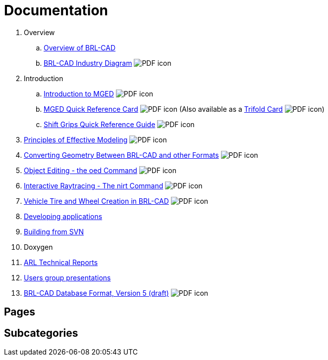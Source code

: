 
= Documentation
:pdf: image:PDF_icon.png[]

. Overview
.. link:Overview.adoc[Overview of BRL-CAD]
.. link:{attachmentsdir}/Industry_Diagram.pdf[BRL-CAD Industry Diagram] {pdf}
. Introduction
.. link:{attachmentsdir}/Introduction_to_MGED.pdf[Introduction to MGED] {pdf}
.. link:{attachmentsdir}/MGED_Quick_Reference_Card.pdf[MGED Quick Reference Card] {pdf} (Also available as a link:{attachmentsdir}/MGED_Quick_Reference_Trifold_Card.pdf[Trifold Card] {pdf})
.. link:{attachmentsdir}/Shift_Grips_Quick_Reference_Guide.pdf[Shift Grips Quick Reference Guide] {pdf}
. link:{attachmentsdir}/Principles_of_Effective_Modeling.pdf[Principles of Effective Modeling] {pdf}
. link:{attachmentsdir}/Converting_Geometry.pdf[Converting Geometry Between BRL-CAD and other Formats] {pdf}
. link:{attachmentsdir}/Object\_Editing_-_the_oed_Command.pdf[Object Editing - the oed Command] {pdf}
. link:{attachmentsdir}/Interactive_Raytracing_-_The_nirt_Command.pdf[Interactive Raytracing - The nirt Command] {pdf}
. link:{attachmentsdir}/Vehicle_Tire_and_Wheel_Creation_in_BRL-CAD.pdf[Vehicle Tire and Wheel Creation in BRL-CAD] {pdf}
. xref:Developing_applications.adoc[Developing applications]
. xref:Building_from_SVN.adoc[Building from SVN]
. Doxygen
. xref:ARL_Technical_Reports.adoc[ARL Technical Reports]
. xref:Users_group_presentations.adoc[Users group presentations]
. link:{attachmentsdir}/BRL_CAD_g_format_V5.pdf[BRL-CAD Database Format, Version 5 (draft)] {pdf}

== Pages

== Subcategories
